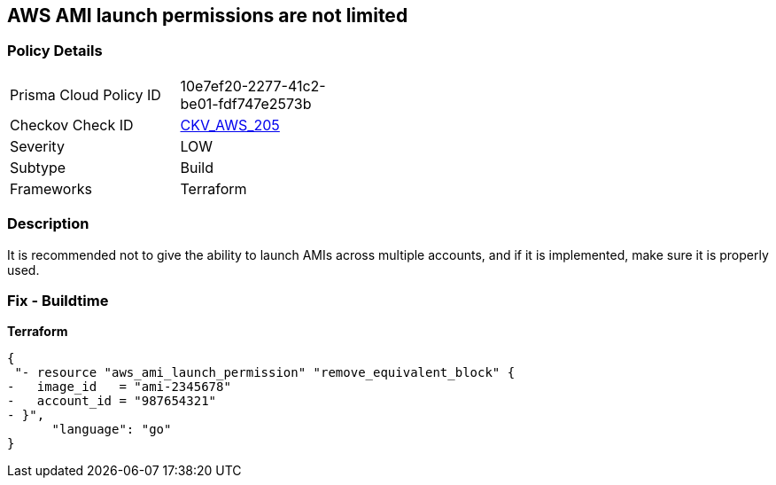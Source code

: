 == AWS AMI launch permissions are not limited


=== Policy Details
[width=45%]
[cols="1,1"]
|=== 
|Prisma Cloud Policy ID 
| 10e7ef20-2277-41c2-be01-fdf747e2573b

|Checkov Check ID 
| https://github.com/bridgecrewio/checkov/tree/master/checkov/terraform/checks/resource/aws/AMILaunchIsShared.py[CKV_AWS_205]

|Severity
|LOW

|Subtype
|Build

|Frameworks
|Terraform

|=== 



=== Description

It is recommended not to give the ability to launch AMIs across multiple accounts, and if it is implemented, make sure it is properly used.

////
=== Fix - Runtime
TBA
////

=== Fix - Buildtime


*Terraform* 




[source,go]
----
{
 "- resource "aws_ami_launch_permission" "remove_equivalent_block" {
-   image_id   = "ami-2345678"
-   account_id = "987654321"
- }",
      "language": "go"
}
----
